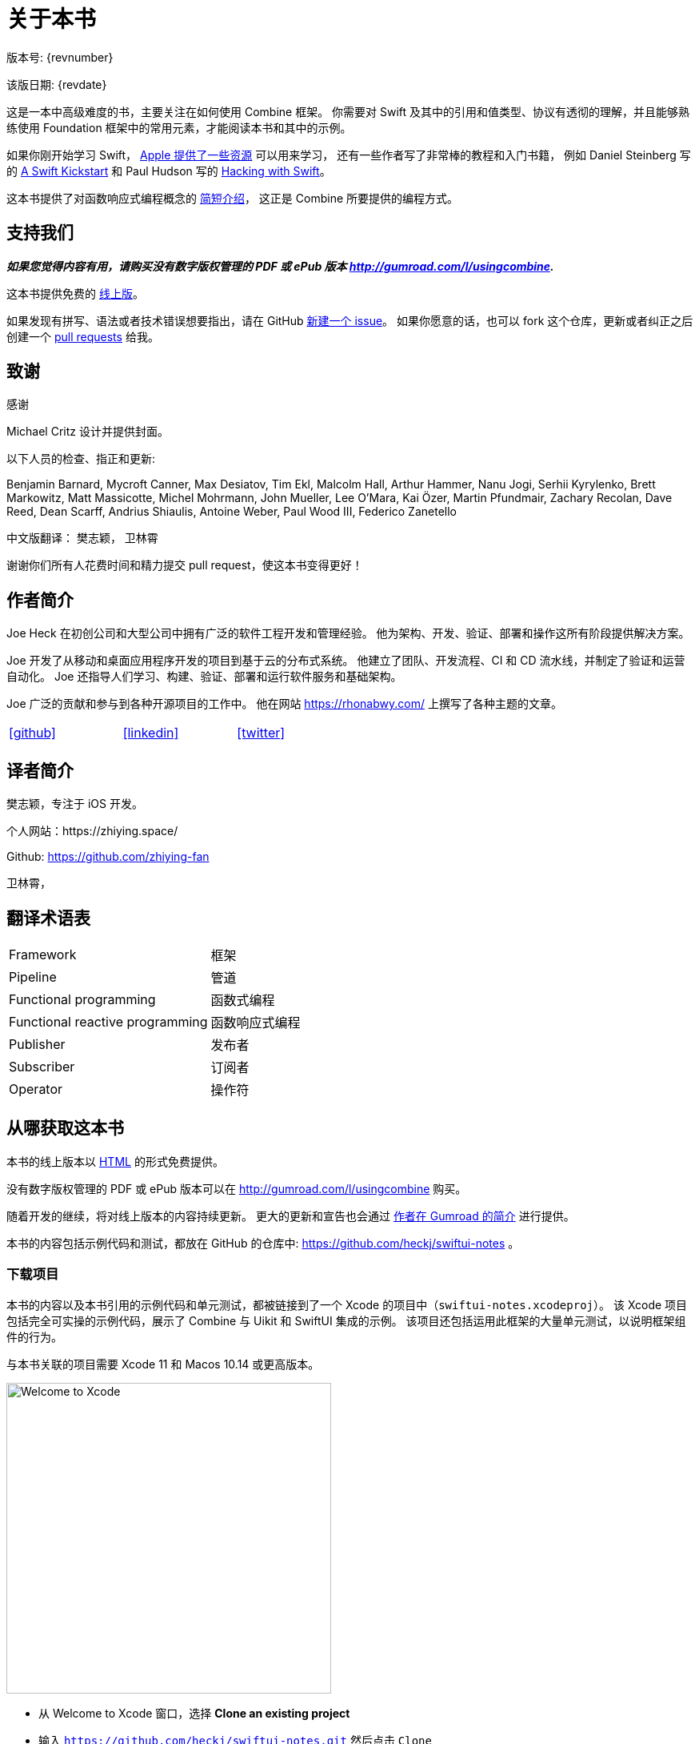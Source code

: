 [#aboutthisbook]
= 关于本书

版本号: {revnumber}

该版日期: {revdate}

这是一本中高级难度的书，主要关注在如何使用 Combine 框架。
你需要对 Swift 及其中的引用和值类型、协议有透彻的理解，并且能够熟练使用 Foundation 框架中的常用元素，才能阅读本书和其中的示例。

如果你刚开始学习 Swift， https://developer.apple.com/swift/resources/[Apple 提供了一些资源] 可以用来学习，
还有一些作者写了非常棒的教程和入门书籍， 例如 Daniel Steinberg 写的 https://gumroad.com/l/swift-kickstart[A Swift Kickstart] 和 Paul Hudson 写的 https://www.hackingwithswift.com[Hacking with Swift]。

这本书提供了对函数响应式编程概念的 <<introduction#introduction,简短介绍>>， 这正是 Combine 所要提供的编程方式。

== 支持我们

**_如果您觉得内容有用，请购买没有数字版权管理的 PDF 或 ePub 版本 http://gumroad.com/l/usingcombine._**

这本书提供免费的 https://heckj.github.io/swiftui-notes/[线上版]。

如果发现有拼写、语法或者技术错误想要指出，请在 GitHub https://github.com/heckj/swiftui-notes/issues/new/choose[新建一个 issue]。
如果你愿意的话，也可以 fork 这个仓库，更新或者纠正之后创建一个 https://github.com/heckj/swiftui-notes/compare?expand=1[pull requests] 给我。

== 致谢

.感谢
****
Michael Critz 设计并提供封面。

以下人员的检查、指正和更新:

Benjamin Barnard,
Mycroft Canner,
Max Desiatov,
Tim Ekl,
Malcolm Hall,
Arthur Hammer,
Nanu Jogi,
Serhii Kyrylenko,
Brett Markowitz,
Matt Massicotte,
Michel Mohrmann,
John Mueller,
Lee O'Mara,
Kai Özer,
Martin Pfundmair,
Zachary Recolan,
Dave Reed,
Dean Scarff,
Andrius Shiaulis,
Antoine Weber,
Paul Wood III,
Federico Zanetello

中文版翻译：
樊志颖，
卫林霄
****

谢谢你们所有人花费时间和精力提交 pull request，使这本书变得更好！

== 作者简介

Joe Heck 在初创公司和大型公司中拥有广泛的软件工程开发和管理经验。
他为架构、开发、验证、部署和操作这所有阶段提供解决方案。

Joe 开发了从移动和桌面应用程序开发的项目到基于云的分布式系统。
他建立了团队、开发流程、CI 和 CD 流水线，并制定了验证和运营自动化。
Joe 还指导人们学习、构建、验证、部署和运行软件服务和基础架构。

Joe 广泛的贡献和参与到各种开源项目的工作中。
他在网站 https://rhonabwy.com/ 上撰写了各种主题的文章。

[cols="3*^",frame=none,grid=none,width=50%]
|===
.^| https://github.com/heckj[icon:github[size=2x,set=fab]]
.^| https://www.linkedin.com/in/josephheck/[icon:linkedin[size=2x,set=fab]]
.^| http://twitter.com/heckj[icon:twitter[size=2x,set=fab]]
|===

== 译者简介

樊志颖，专注于 iOS 开发。

个人网站：https://zhiying.space/

Github: https://github.com/zhiying-fan

卫林霄，

== 翻译术语表

[cols="2*^"]
|===
| Framework
| 框架

| Pipeline
| 管道

| Functional programming
| 函数式编程

| Functional reactive programming
| 函数响应式编程

| Publisher
| 发布者

| Subscriber
| 订阅者

| Operator
| 操作符

|===

== 从哪获取这本书

本书的线上版本以 https://heckj.github.io/swiftui-notes/[HTML] 的形式免费提供。

没有数字版权管理的 PDF 或 ePub 版本可以在 http://gumroad.com/l/usingcombine 购买。

随着开发的继续，将对线上版本的内容持续更新。
更大的更新和宣告也会通过 https://gumroad.com/heckj[作者在 Gumroad 的简介] 进行提供。

本书的内容包括示例代码和测试，都放在 GitHub 的仓库中: https://github.com/heckj/swiftui-notes 。

=== 下载项目

本书的内容以及本书引用的示例代码和单元测试，都被链接到了一个 Xcode 的项目中（`swiftui-notes.xcodeproj`）。
该 Xcode 项目包括完全可实操的示例代码，展示了 Combine 与 Uikit 和 SwiftUI 集成的示例。
该项目还包括运用此框架的大量单元测试，以说明框架组件的行为。

与本书关联的项目需要 Xcode 11 和 Macos 10.14 或更高版本。

image::welcomeToXcode.png[Welcome to Xcode,406,388]

* 从 Welcome to Xcode 窗口，选择 **Clone an existing project**
* 输入 `https://github.com/heckj/swiftui-notes.git` 然后点击 `Clone`

image::cloneRepository.png[clone Repository,463,263]

* 选择 `master` 分支检出

// force a page break - ignored in HTML rendering
<<<
